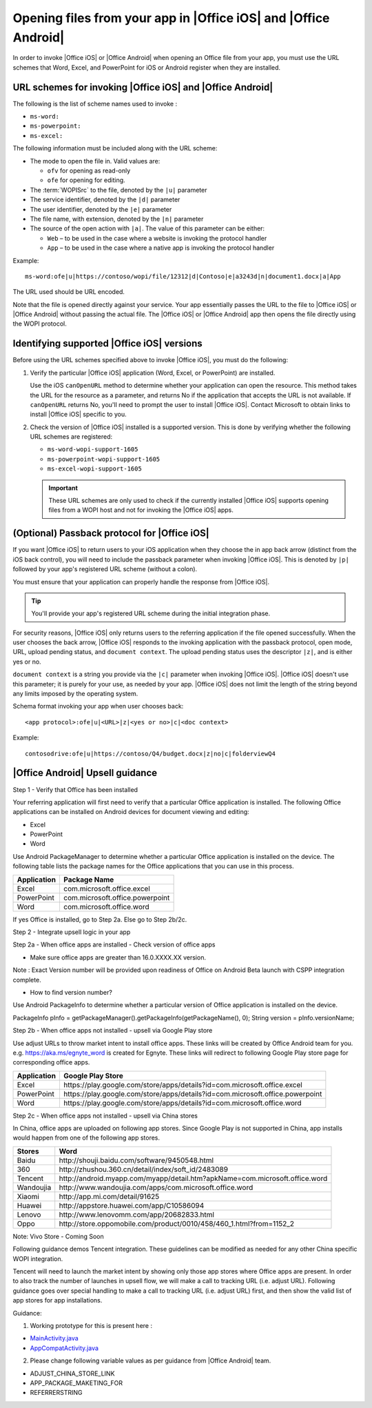 
..  _open files:

Opening files from your app in |Office iOS| and |Office Android|
================================================================

..  spelling::

    passback
    Passback

In order to invoke |Office iOS| or |Office Android| when opening an Office file from your app, you must use the URL
schemes that Word, Excel, and PowerPoint for iOS or Android register when they are installed.

URL schemes for invoking |Office iOS| and |Office Android|
----------------------------------------------------------

The following is the list of scheme names used to invoke :

* ``ms-word:``
* ``ms-powerpoint:``
* ``ms-excel:``

The following information must be included along with the URL scheme:

* The mode to open the file in. Valid values are:

  * ``ofv`` for opening as read-only
  * ``ofe`` for opening for editing.

* The :term:`WOPISrc` to the file, denoted by the ``|u|`` parameter
* The service identifier, denoted by the ``|d|`` parameter
* The user identifier, denoted by the ``|e|`` parameter
* The file name, with extension, denoted by the ``|n|`` parameter
* The source of the open action with ``|a|``. The value of this parameter can be either:

  * ``Web`` – to be used in the case where a website is invoking the protocol handler
  * ``App`` – to be used in the case where a native app is invoking the protocol handler

Example::

    ms-word:ofe|u|https://contoso/wopi/file/12312|d|Contoso|e|a3243d|n|document1.docx|a|App

The URL used should be URL encoded.

Note that the file is opened directly against your service. Your app essentially passes the URL to the file to
|Office iOS| or |Office Android| without passing the actual file. The |Office iOS| or |Office Android| app then
opens the file directly using the WOPI protocol.

Identifying supported |Office iOS| versions
-------------------------------------------

Before using the URL schemes specified above to invoke |Office iOS|, you must do the following:

#.  Verify the particular |Office iOS| application (Word, Excel, or PowerPoint) are installed.

    Use the iOS ``canOpenURL`` method to determine whether your application can open the resource. This method takes
    the URL for the resource as a parameter, and returns No if the application that accepts the URL is not available.
    If ``canOpenURL`` returns No, you'll need to prompt the user to install |Office iOS|. Contact Microsoft to obtain
    links to install |Office iOS| specific to you.

#.  Check the version of |Office iOS| installed is a supported version. This is done by verifying whether the following
    URL schemes are registered:

    * ``ms-word-wopi-support-1605``
    * ``ms-powerpoint-wopi-support-1605``
    * ``ms-excel-wopi-support-1605``

    ..  important::

        These URL schemes are only used to check if the currently installed |Office iOS| supports opening files from
        a WOPI host and not for invoking the |Office iOS| apps.


(Optional) Passback protocol for |Office iOS|
---------------------------------------------
If you want |Office iOS| to return users to your iOS application when they choose the in app back arrow (distinct
from the iOS back control), you will need to include the passback parameter when invoking |Office iOS|. This is
denoted by ``|p|`` followed by your app's registered URL scheme (without a colon).

You must ensure that your application can properly handle the response from |Office iOS|.

..  tip::

    You'll provide your app's registered URL scheme during the initial integration phase.

For security reasons, |Office iOS| only returns users to the referring application if the file opened successfully.
When the user chooses the back arrow, |Office iOS| responds to the invoking application with the passback protocol,
open mode, URL, upload pending status, and ``document context``. The upload pending status uses the descriptor
``|z|``, and is either yes or no.

``document context`` is a string you provide via the ``|c|`` parameter when invoking |Office iOS|. |Office iOS|
doesn't use this parameter; it is purely for your use, as needed by your app.  |Office iOS| does not limit the length
of the string beyond any limits imposed by the operating system.

Schema format invoking your app when user chooses back::

    <app protocol>:ofe|u|<URL>|z|<yes or no>|c|<doc context>

Example::

    contosodrive:ofe|u|https://contoso/Q4/budget.docx|z|no|c|folderviewQ4

|Office Android| Upsell guidance
--------------------------------

Step 1 - Verify that Office has been installed

Your referring application will first need to verify that a particular Office application is installed. The following Office
applications can be installed on Android devices for document viewing and editing:

* Excel
* PowerPoint
* Word

Use Android PackageManager to determine whether a particular Office application is installed on the device. The following table
lists the package names for the Office applications that you can use in this process.

+-------------+--------------------------------+
| Application | Package Name                   |
+=============+================================+
| Excel       | com.microsoft.office.excel     |
+-------------+--------------------------------+
| PowerPoint  | com.microsoft.office.powerpoint|
+-------------+--------------------------------+
| Word        | com.microsoft.office.word      |
+-------------+--------------------------------+

If yes Office is installed, go to Step 2a. Else go to Step 2b/2c.

Step 2 - Integrate upsell logic in your app

Step 2a - When office apps are installed - Check version of office apps
 
* Make sure office apps are greater than 16.0.XXXX.XX version.

Note : Exact Version number will be provided upon readiness of Office on Android Beta launch with CSPP integration complete.
 
* How to find version number?

Use Android PackageInfo to determine whether a particular version of Office application is installed on the device.
 
PackageInfo pInfo = getPackageManager().getPackageInfo(getPackageName(), 0);
String version = pInfo.versionName;
 
Step 2b - When office apps not installed - upsell via Google Play store
 
Use adjust URLs to throw market intent to install office apps. These links will be created by Office Android team for you.
e.g. https://aka.ms/egnyte_word is created for Egnyte.
These links will redirect to following Google Play store page for corresponding office apps.

+-------------+-------------------------------------------------------------------------------+
| Application | Google Play Store                                                             |
+=============+===============================================================================+
| Excel       | \https://play.google.com/store/apps/details?id=com.microsoft.office.excel     |
+-------------+-------------------------------------------------------------------------------+
| PowerPoint  | \https://play.google.com/store/apps/details?id=com.microsoft.office.powerpoint|
+-------------+-------------------------------------------------------------------------------+
| Word        | \https://play.google.com/store/apps/details?id=com.microsoft.office.word      |
+-------------+-------------------------------------------------------------------------------+

Step 2c - When office apps not installed - upsell via China stores
 
In China, office apps are uploaded on following app stores. Since Google Play is not supported in China, app installs
would happen from one of the following app stores.
 
+-----------+------------------------------------------------------------------------------+
| Stores    | Word                                                                         |
+===========+==============================================================================+
| Baidu     | \http://shouji.baidu.com/software/9450548.html                               |
+-----------+------------------------------------------------------------------------------+
| 360       | \http://zhushou.360.cn/detail/index/soft_id/2483089                          |
+-----------+------------------------------------------------------------------------------+
| Tencent   | \http://android.myapp.com/myapp/detail.htm?apkName=com.microsoft.office.word |
+-----------+------------------------------------------------------------------------------+
| Wandoujia | \http://www.wandoujia.com/apps/com.microsoft.office.word                     |
+-----------+------------------------------------------------------------------------------+
| Xiaomi    | \http://app.mi.com/detail/91625                                              |
+-----------+------------------------------------------------------------------------------+
| Huawei    | \http://appstore.huawei.com/app/C10586094                                    |
+-----------+------------------------------------------------------------------------------+
| Lenovo    | \http://www.lenovomm.com/app/20682833.html                                   |
+-----------+------------------------------------------------------------------------------+
| Oppo      | \http://store.oppomobile.com/product/0010/458/460_1.html?from=1152_2         |
+-----------+------------------------------------------------------------------------------+

Note: Vivo Store - Coming Soon

Following guidance demos Tencent integration. These guidelines can be modified as needed for any other China specific WOPI
integration.

Tencent will need to launch the market intent by showing only those app stores where Office apps are present.
In order to also track the number of launches in upsell flow, we will make a call to tracking URL (i.e. adjust URL). Following
guidance goes over special handling to make a call to tracking URL (i.e. adjust URL) first, and then show the valid list of app
stores for app installations.
  
Guidance:

1. Working prototype for this is present here :

* `MainActivity.java <https://github.com/Microsoft/Office-Online-Test-Tools-and-Documentation/blob/master/samples/android/MainActivity.java>`_
* `AppCompatActivity.java <https://github.com/Microsoft/Office-Online-Test-Tools-and-Documentation/blob/master/samples/android/AppCompatActivity.java>`_


..  _MainActivity.java: https://github.com/Microsoft/Office-Online-Test-Tools-and-Documentation/blob/master/samples/android/MainActivity.java

.. _AppCompatActivity.java: https://github.com/Microsoft/Office-Online-Test-Tools-and-Documentation/blob/master/samples/android/AppCompatActivity.java

2. Please change following variable values as per guidance from |Office Android| team.

* ADJUST_CHINA_STORE_LINK
* APP_PACKAGE_MAKETING_FOR
* REFERRERSTRING
